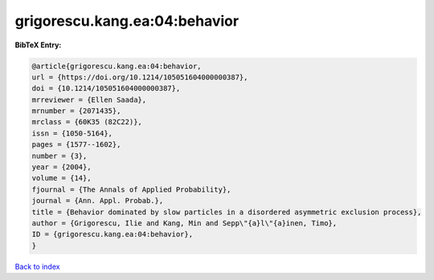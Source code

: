 grigorescu.kang.ea:04:behavior
==============================

.. :cite:t:`grigorescu.kang.ea:04:behavior`

.. bibliography:: ../../All.bib

**BibTeX Entry:**

.. code-block:: bibtex

   @article{grigorescu.kang.ea:04:behavior,
   url = {https://doi.org/10.1214/105051604000000387},
   doi = {10.1214/105051604000000387},
   mrreviewer = {Ellen Saada},
   mrnumber = {2071435},
   mrclass = {60K35 (82C22)},
   issn = {1050-5164},
   pages = {1577--1602},
   number = {3},
   year = {2004},
   volume = {14},
   fjournal = {The Annals of Applied Probability},
   journal = {Ann. Appl. Probab.},
   title = {Behavior dominated by slow particles in a disordered asymmetric exclusion process},
   author = {Grigorescu, Ilie and Kang, Min and Sepp\"{a}l\"{a}inen, Timo},
   ID = {grigorescu.kang.ea:04:behavior},
   }

`Back to index <../index>`_
